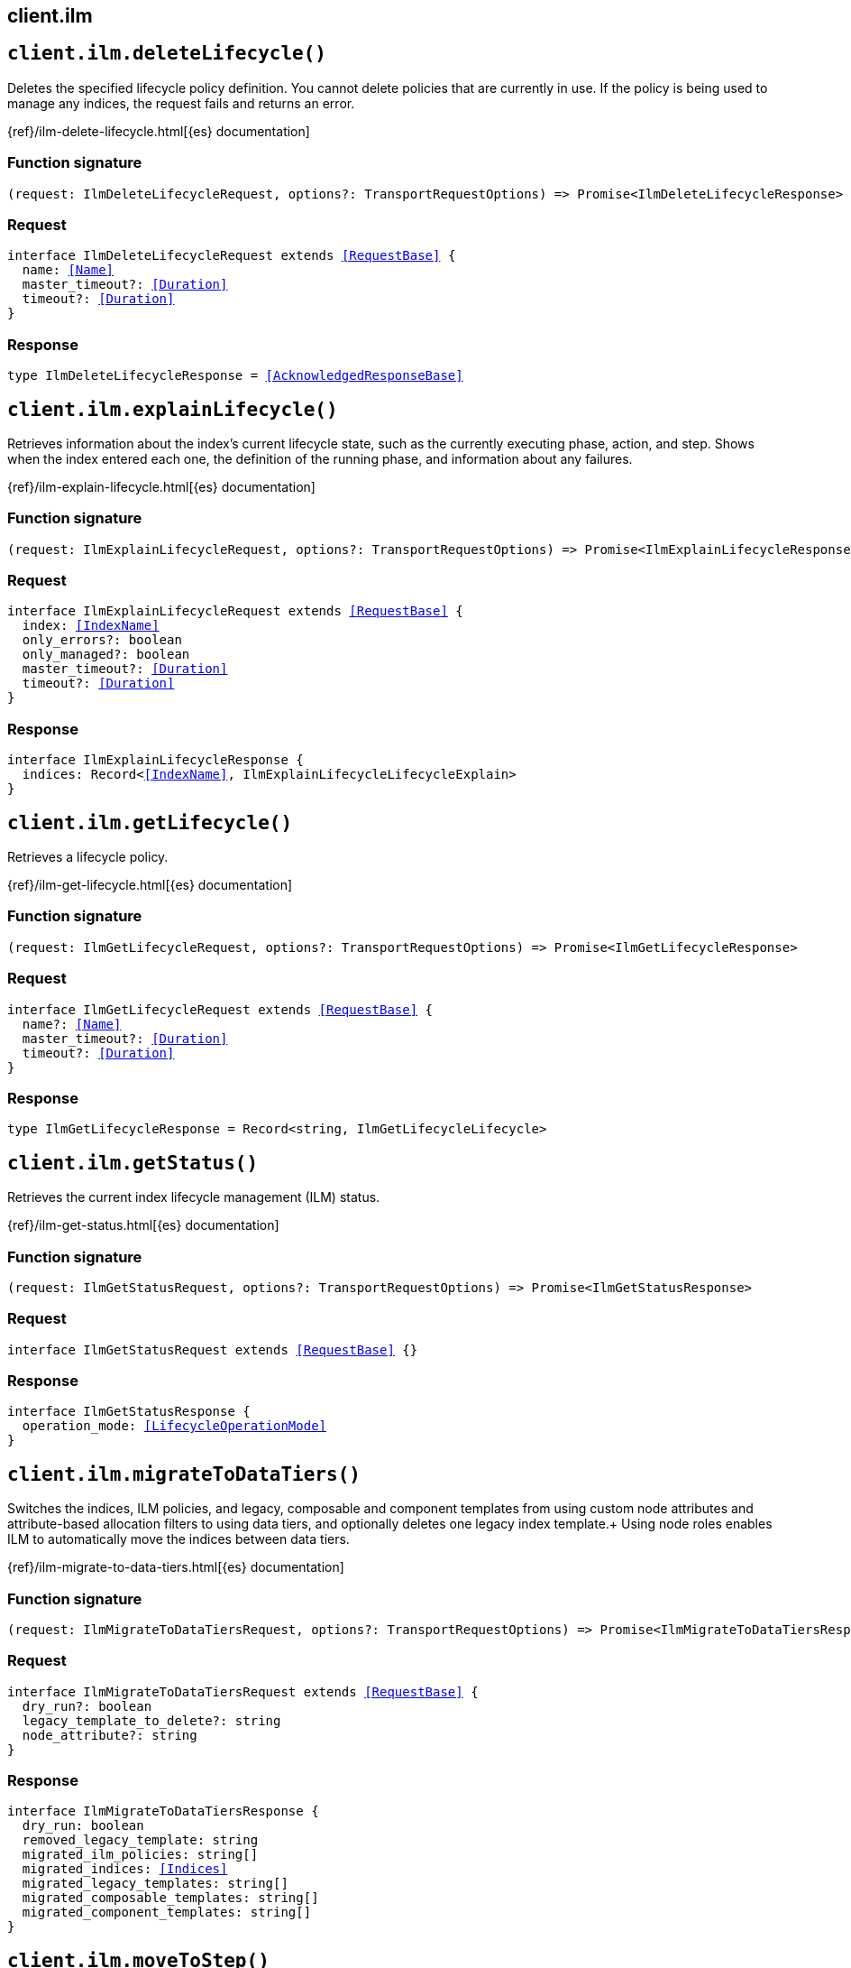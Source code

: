 [[reference-ilm]]
== client.ilm

////////
===========================================================================================================================
||                                                                                                                       ||
||                                                                                                                       ||
||                                                                                                                       ||
||        ██████╗ ███████╗ █████╗ ██████╗ ███╗   ███╗███████╗                                                            ||
||        ██╔══██╗██╔════╝██╔══██╗██╔══██╗████╗ ████║██╔════╝                                                            ||
||        ██████╔╝█████╗  ███████║██║  ██║██╔████╔██║█████╗                                                              ||
||        ██╔══██╗██╔══╝  ██╔══██║██║  ██║██║╚██╔╝██║██╔══╝                                                              ||
||        ██║  ██║███████╗██║  ██║██████╔╝██║ ╚═╝ ██║███████╗                                                            ||
||        ╚═╝  ╚═╝╚══════╝╚═╝  ╚═╝╚═════╝ ╚═╝     ╚═╝╚══════╝                                                            ||
||                                                                                                                       ||
||                                                                                                                       ||
||    This file is autogenerated, DO NOT send pull requests that changes this file directly.                             ||
||    You should update the script that does the generation, which can be found in:                                      ||
||    https://github.com/elastic/elastic-client-generator-js                                                             ||
||                                                                                                                       ||
||    You can run the script with the following command:                                                                 ||
||       npm run elasticsearch -- --version <version>                                                                    ||
||                                                                                                                       ||
||                                                                                                                       ||
||                                                                                                                       ||
===========================================================================================================================
////////
++++
<style>
.lang-ts a.xref {
  text-decoration: underline !important;
}
</style>
++++


[discrete]
[[client.ilm.deleteLifecycle]]
== `client.ilm.deleteLifecycle()`

Deletes the specified lifecycle policy definition. You cannot delete policies that are currently in use. If the policy is being used to manage any indices, the request fails and returns an error.

{ref}/ilm-delete-lifecycle.html[{es} documentation]
[discrete]
=== Function signature

[source,ts]
----
(request: IlmDeleteLifecycleRequest, options?: TransportRequestOptions) => Promise<IlmDeleteLifecycleResponse>
----

[discrete]
=== Request

[source,ts,subs=+macros]
----
interface IlmDeleteLifecycleRequest extends <<RequestBase>> {
  name: <<Name>>
  master_timeout?: <<Duration>>
  timeout?: <<Duration>>
}

----


[discrete]
=== Response

[source,ts,subs=+macros]
----
type IlmDeleteLifecycleResponse = <<AcknowledgedResponseBase>>

----


[discrete]
[[client.ilm.explainLifecycle]]
== `client.ilm.explainLifecycle()`

Retrieves information about the index’s current lifecycle state, such as the currently executing phase, action, and step. Shows when the index entered each one, the definition of the running phase, and information about any failures.

{ref}/ilm-explain-lifecycle.html[{es} documentation]
[discrete]
=== Function signature

[source,ts]
----
(request: IlmExplainLifecycleRequest, options?: TransportRequestOptions) => Promise<IlmExplainLifecycleResponse>
----

[discrete]
=== Request

[source,ts,subs=+macros]
----
interface IlmExplainLifecycleRequest extends <<RequestBase>> {
  index: <<IndexName>>
  only_errors?: boolean
  only_managed?: boolean
  master_timeout?: <<Duration>>
  timeout?: <<Duration>>
}

----


[discrete]
=== Response

[source,ts,subs=+macros]
----
interface IlmExplainLifecycleResponse {
  indices: Record<<<IndexName>>, IlmExplainLifecycleLifecycleExplain>
}

----


[discrete]
[[client.ilm.getLifecycle]]
== `client.ilm.getLifecycle()`

Retrieves a lifecycle policy.

{ref}/ilm-get-lifecycle.html[{es} documentation]
[discrete]
=== Function signature

[source,ts]
----
(request: IlmGetLifecycleRequest, options?: TransportRequestOptions) => Promise<IlmGetLifecycleResponse>
----

[discrete]
=== Request

[source,ts,subs=+macros]
----
interface IlmGetLifecycleRequest extends <<RequestBase>> {
  name?: <<Name>>
  master_timeout?: <<Duration>>
  timeout?: <<Duration>>
}

----


[discrete]
=== Response

[source,ts,subs=+macros]
----
type IlmGetLifecycleResponse = Record<string, IlmGetLifecycleLifecycle>

----


[discrete]
[[client.ilm.getStatus]]
== `client.ilm.getStatus()`

Retrieves the current index lifecycle management (ILM) status.

{ref}/ilm-get-status.html[{es} documentation]
[discrete]
=== Function signature

[source,ts]
----
(request: IlmGetStatusRequest, options?: TransportRequestOptions) => Promise<IlmGetStatusResponse>
----

[discrete]
=== Request

[source,ts,subs=+macros]
----
interface IlmGetStatusRequest extends <<RequestBase>> {}

----


[discrete]
=== Response

[source,ts,subs=+macros]
----
interface IlmGetStatusResponse {
  operation_mode: <<LifecycleOperationMode>>
}

----


[discrete]
[[client.ilm.migrateToDataTiers]]
== `client.ilm.migrateToDataTiers()`

Switches the indices, ILM policies, and legacy, composable and component templates from using custom node attributes and attribute-based allocation filters to using data tiers, and optionally deletes one legacy index template.+ Using node roles enables ILM to automatically move the indices between data tiers.

{ref}/ilm-migrate-to-data-tiers.html[{es} documentation]
[discrete]
=== Function signature

[source,ts]
----
(request: IlmMigrateToDataTiersRequest, options?: TransportRequestOptions) => Promise<IlmMigrateToDataTiersResponse>
----

[discrete]
=== Request

[source,ts,subs=+macros]
----
interface IlmMigrateToDataTiersRequest extends <<RequestBase>> {
  dry_run?: boolean
  legacy_template_to_delete?: string
  node_attribute?: string
}

----


[discrete]
=== Response

[source,ts,subs=+macros]
----
interface IlmMigrateToDataTiersResponse {
  dry_run: boolean
  removed_legacy_template: string
  migrated_ilm_policies: string[]
  migrated_indices: <<Indices>>
  migrated_legacy_templates: string[]
  migrated_composable_templates: string[]
  migrated_component_templates: string[]
}

----


[discrete]
[[client.ilm.moveToStep]]
== `client.ilm.moveToStep()`

Manually moves an index into the specified step and executes that step.

{ref}/ilm-move-to-step.html[{es} documentation]
[discrete]
=== Function signature

[source,ts]
----
(request: IlmMoveToStepRequest, options?: TransportRequestOptions) => Promise<IlmMoveToStepResponse>
----

[discrete]
=== Request

[source,ts,subs=+macros]
----
interface IlmMoveToStepRequest extends <<RequestBase>> {
  index: <<IndexName>>
  current_step: IlmMoveToStepStepKey
  next_step: IlmMoveToStepStepKey
}

----


[discrete]
=== Response

[source,ts,subs=+macros]
----
type IlmMoveToStepResponse = <<AcknowledgedResponseBase>>

----


[discrete]
[[client.ilm.putLifecycle]]
== `client.ilm.putLifecycle()`

Creates a lifecycle policy. If the specified policy exists, the policy is replaced and the policy version is incremented.

{ref}/ilm-put-lifecycle.html[{es} documentation]
[discrete]
=== Function signature

[source,ts]
----
(request: IlmPutLifecycleRequest, options?: TransportRequestOptions) => Promise<IlmPutLifecycleResponse>
----

[discrete]
=== Request

[source,ts,subs=+macros]
----
interface IlmPutLifecycleRequest extends <<RequestBase>> {
  name: <<Name>>
  master_timeout?: <<Duration>>
  timeout?: <<Duration>>
  policy?: <<IlmPolicy>>
}

----


[discrete]
=== Response

[source,ts,subs=+macros]
----
type IlmPutLifecycleResponse = <<AcknowledgedResponseBase>>

----


[discrete]
[[client.ilm.removePolicy]]
== `client.ilm.removePolicy()`

Removes the assigned lifecycle policy and stops managing the specified index

{ref}/ilm-remove-policy.html[{es} documentation]
[discrete]
=== Function signature

[source,ts]
----
(request: IlmRemovePolicyRequest, options?: TransportRequestOptions) => Promise<IlmRemovePolicyResponse>
----

[discrete]
=== Request

[source,ts,subs=+macros]
----
interface IlmRemovePolicyRequest extends <<RequestBase>> {
  index: <<IndexName>>
}

----


[discrete]
=== Response

[source,ts,subs=+macros]
----
interface IlmRemovePolicyResponse {
  failed_indexes: <<IndexName>>[]
  has_failures: boolean
}

----


[discrete]
[[client.ilm.retry]]
== `client.ilm.retry()`

Retries executing the policy for an index that is in the ERROR step.

{ref}/ilm-retry-policy.html[{es} documentation]
[discrete]
=== Function signature

[source,ts]
----
(request: IlmRetryRequest, options?: TransportRequestOptions) => Promise<IlmRetryResponse>
----

[discrete]
=== Request

[source,ts,subs=+macros]
----
interface IlmRetryRequest extends <<RequestBase>> {
  index: <<IndexName>>
}

----


[discrete]
=== Response

[source,ts,subs=+macros]
----
type IlmRetryResponse = <<AcknowledgedResponseBase>>

----


[discrete]
[[client.ilm.start]]
== `client.ilm.start()`

Start the index lifecycle management (ILM) plugin.

{ref}/ilm-start.html[{es} documentation]
[discrete]
=== Function signature

[source,ts]
----
(request: IlmStartRequest, options?: TransportRequestOptions) => Promise<IlmStartResponse>
----

[discrete]
=== Request

[source,ts,subs=+macros]
----
interface IlmStartRequest extends <<RequestBase>> {
  master_timeout?: <<Duration>>
  timeout?: <<Duration>>
}

----


[discrete]
=== Response

[source,ts,subs=+macros]
----
type IlmStartResponse = <<AcknowledgedResponseBase>>

----


[discrete]
[[client.ilm.stop]]
== `client.ilm.stop()`

Halts all lifecycle management operations and stops the index lifecycle management (ILM) plugin

{ref}/ilm-stop.html[{es} documentation]
[discrete]
=== Function signature

[source,ts]
----
(request: IlmStopRequest, options?: TransportRequestOptions) => Promise<IlmStopResponse>
----

[discrete]
=== Request

[source,ts,subs=+macros]
----
interface IlmStopRequest extends <<RequestBase>> {
  master_timeout?: <<Duration>>
  timeout?: <<Duration>>
}

----


[discrete]
=== Response

[source,ts,subs=+macros]
----
type IlmStopResponse = <<AcknowledgedResponseBase>>

----



